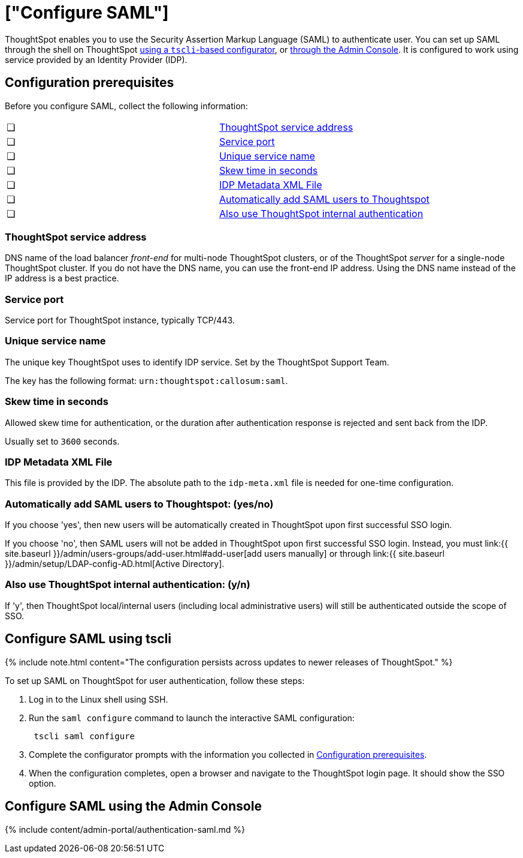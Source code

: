 = ["Configure SAML"]
:last_updated: 5/6/2020
:permalink: /:collection/:path.html
:sidebar: mydoc_sidebar
:summary: You can use the Security Assertion Markup Language (SAML) to authenticate users.

ThoughtSpot enables you to use the Security Assertion Markup Language (SAML) to authenticate user.
You can set up SAML through the shell on ThoughtSpot <<saml-configure-tscli,using a `tscli`-based configurator>>, or <<admin-portal,through the Admin Console>>.
It is configured to work using service provided by an Identity Provider (IDP).

[#prerequisites]
== Configuration prerequisites

Before you configure SAML, collect the following information:

[cols=2*]
|===
| &#10063;
| <<ts-service-address,ThoughtSpot service address>>

| &#10063;
| <<ts-service-port,Service port>>

| &#10063;
| <<ts-service-name,Unique service name>>

| &#10063;
| <<skew-time,Skew time in seconds>>

| &#10063;
| <<metadata-xml-file,IDP Metadata XML File>>

| &#10063;
| <<auto-add,Automatically add SAML users to Thoughtspot>>

| &#10063;
| <<ts-auth,Also use ThoughtSpot internal authentication>>
|===

[#ts-service-address]
=== ThoughtSpot service address

DNS name of the load balancer _front-end_ for multi-node ThoughtSpot clusters, or of the ThoughtSpot _server_ for a single-node ThoughtSpot cluster.
If you do not have the DNS name, you can use the front-end IP address.
Using the DNS name instead of the IP address is a best practice.

[#ts-service-port]
=== Service port

Service port for ThoughtSpot instance, typically TCP/443.

[#ts-service-name]
=== Unique service name

The unique key ThoughtSpot uses to identify IDP service.
Set by the ThoughtSpot Support Team.

The key has the following format: `urn:thoughtspot:callosum:saml`.

[#skew-time]
=== Skew time in seconds

Allowed skew time for authentication, or the duration after authentication response is rejected and sent back from the IDP.

Usually set to `3600` seconds.

[#metadata-xml-file]
=== IDP Metadata XML File

This file is provided by the IDP.
The absolute path to the `idp-meta.xml` file is needed for one-time configuration.

[#auto-add]
=== Automatically add SAML users to Thoughtspot: (yes/no)

If you choose 'yes', then new users will be automatically created in ThoughtSpot upon first successful SSO login.

If you choose 'no', then SAML users will not be added in ThoughtSpot upon first successful SSO login.
Instead, you must link:{{ site.baseurl }}/admin/users-groups/add-user.html#add-user[add users manually] or through link:{{ site.baseurl }}/admin/setup/LDAP-config-AD.html[Active Directory].

[#ts-auth]
=== Also use ThoughtSpot internal authentication: (y/n)

If 'y', then ThoughtSpot local/internal users (including local administrative users) will still be authenticated outside the scope of SSO.

[#saml-configure-tscli]
== Configure SAML using tscli

{% include note.html content="The configuration persists across updates to newer releases of ThoughtSpot." %}

To set up SAML on ThoughtSpot for user authentication, follow these steps:

. Log in to the Linux shell using SSH.
. Run the `saml configure` command to launch the interactive SAML configuration:
+
----
 tscli saml configure
----

. Complete the configurator prompts with the information you collected in <<prerequisites,Configuration prerequisites>>.
. When the configuration completes, open a browser and navigate to the ThoughtSpot login page.
It should show the SSO option.

[#admin-portal]
== Configure SAML using the Admin Console

{% include content/admin-portal/authentication-saml.md %}
